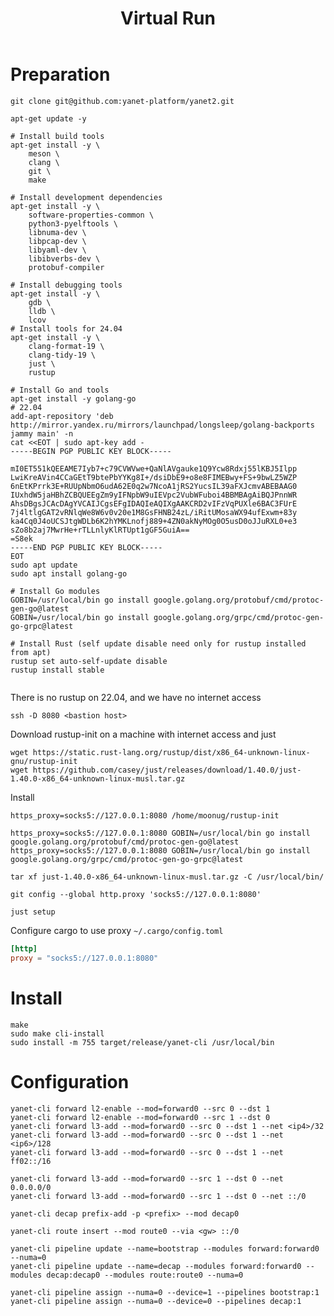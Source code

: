 #+title: Virtual Run

* Preparation
#+begin_src shell
git clone git@github.com:yanet-platform/yanet2.git
#+end_src
#+begin_src shell
apt-get update -y

# Install build tools
apt-get install -y \
    meson \
    clang \
    git \
    make

# Install development dependencies
apt-get install -y \
    software-properties-common \
    python3-pyelftools \
    libnuma-dev \
    libpcap-dev \
    libyaml-dev \
    libibverbs-dev \
    protobuf-compiler

# Install debugging tools
apt-get install -y \
    gdb \
    lldb \
    lcov
# Install tools for 24.04
apt-get install -y \
    clang-format-19 \
    clang-tidy-19 \
    just \
    rustup

# Install Go and tools
apt-get install -y golang-go
# 22.04
add-apt-repository 'deb http://mirror.yandex.ru/mirrors/launchpad/longsleep/golang-backports jammy main' -n
cat <<EOT | sudo apt-key add -
-----BEGIN PGP PUBLIC KEY BLOCK-----

mI0ET551kQEEAME7Iyb7+c79CVWVwe+QaNlAVgauke1Q9Ycw8Rdxj55lKBJ5Ilpp
LwiKreAVin4CCaGEtT9btePbYYKg8I+/dsiDbE9+o8e8FIMEBwy+FS+9bwLZ5WZP
6nEtKPrrk3E+RUUpNbmO6udA62E0q2w7NcoA1jRS2YucsIL39aFXJcmvABEBAAG0
IUxhdW5jaHBhZCBQUEEgZm9yIFNpbW9uIEVpc2VubWFuboi4BBMBAgAiBQJPnnWR
AhsDBgsJCAcDAgYVCAIJCgsEFgIDAQIeAQIXgAAKCRD2vIFzVqPUXle6BAC3FUrE
7j4ltlgGAT2vRNlqWe8W6v0v20e1M8GsFHNB24zL/iRitUMosaWX94ufExwm+83y
ka4Cq0J4oUCSJtgWDLb6K2hYMKLnofj889+4ZN0akNyMOg0O5usD0oJJuRXL0+e3
sZo8b2aj7MwrHe+rTLLnlyKlRTUpt1gGF5GuiA==
=S8ek
-----END PGP PUBLIC KEY BLOCK-----
EOT
sudo apt update
sudo apt install golang-go

# Install Go modules
GOBIN=/usr/local/bin go install google.golang.org/protobuf/cmd/protoc-gen-go@latest
GOBIN=/usr/local/bin go install google.golang.org/grpc/cmd/protoc-gen-go-grpc@latest

# Install Rust (self update disable need only for rustup installed from apt)
rustup set auto-self-update disable
rustup install stable

#+end_src
There is no rustup on 22.04, and we have no internet access
#+begin_src shell
ssh -D 8080 <bastion host>
#+end_src
Download rustup-init on a machine with internet access and just
#+begin_src shell
wget https://static.rust-lang.org/rustup/dist/x86_64-unknown-linux-gnu/rustup-init
wget https://github.com/casey/just/releases/download/1.40.0/just-1.40.0-x86_64-unknown-linux-musl.tar.gz
#+end_src
Install
#+begin_src shell
https_proxy=socks5://127.0.0.1:8080 /home/moonug/rustup-init
#+end_src

#+begin_src shell
https_proxy=socks5://127.0.0.1:8080 GOBIN=/usr/local/bin go install google.golang.org/protobuf/cmd/protoc-gen-go@latest
https_proxy=socks5://127.0.0.1:8080 GOBIN=/usr/local/bin go install google.golang.org/grpc/cmd/protoc-gen-go-grpc@latest
#+end_src
#+begin_src shell
tar xf just-1.40.0-x86_64-unknown-linux-musl.tar.gz -C /usr/local/bin/
#+end_src
#+begin_src shell
git config --global http.proxy 'socks5://127.0.0.1:8080'
#+end_src
#+begin_src shell
just setup
#+end_src

Configure cargo to use proxy =~/.cargo/config.toml=
#+begin_src toml
[http]
proxy = "socks5://127.0.0.1:8080"
#+end_src

* Install
#+begin_src shell
make
sudo make cli-install
sudo install -m 755 target/release/yanet-cli /usr/local/bin
#+end_src

* Configuration
#+begin_src shell
yanet-cli forward l2-enable --mod=forward0 --src 0 --dst 1
yanet-cli forward l2-enable --mod=forward0 --src 1 --dst 0
yanet-cli forward l3-add --mod=forward0 --src 0 --dst 1 --net <ip4>/32
yanet-cli forward l3-add --mod=forward0 --src 0 --dst 1 --net <ip6>/128
yanet-cli forward l3-add --mod=forward0 --src 0 --dst 1 --net ff02::/16

yanet-cli forward l3-add --mod=forward0 --src 1 --dst 0 --net 0.0.0.0/0
yanet-cli forward l3-add --mod=forward0 --src 1 --dst 0 --net ::/0

yanet-cli decap prefix-add -p <prefix> --mod decap0

yanet-cli route insert --mod route0 --via <gw> ::/0

yanet-cli pipeline update --name=bootstrap --modules forward:forward0 --numa=0
yanet-cli pipeline update --name=decap --modules forward:forward0 --modules decap:decap0 --modules route:route0 --numa=0

yanet-cli pipeline assign --numa=0 --device=1 --pipelines bootstrap:1
yanet-cli pipeline assign --numa=0 --device=0 --pipelines decap:1
#+end_src
